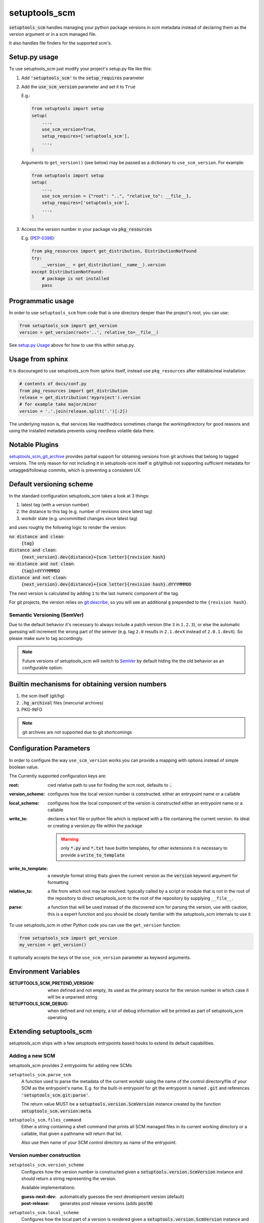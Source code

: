 setuptools_scm
===============

:code:`setuptools_scm` handles managing your python package versions
in scm metadata instead of declaring them as the version argument
or in a scm managed file.

It also handles file finders for the supported scm's.

.. image:: https://travis-ci.org/pypa/setuptools_scm.svg?branch=master
    :target: https://travis-ci.org/pypa/setuptools_scm

Setup.py usage
--------------

To use setuptools_scm just modify your project's setup.py file like this:

1. Add :code:`'setuptools_scm'` to the :code:`setup_requires` parameter
2. Add the :code:`use_scm_version` parameter and set it to ``True``

   E.g.:

   .. code:: python

       from setuptools import setup
       setup(
           ...,
           use_scm_version=True,
           setup_requires=['setuptools_scm'],
           ...,
       )

   Arguments to ``get_version()`` (see below) may be passed as a
   dictionary to ``use_scm_version``. For example:

   .. code:: python

       from setuptools import setup
       setup(
           ...,
           use_scm_version = {"root": "..", "relative_to": __file__},
           setup_requires=['setuptools_scm'],
           ...,
       )


3. Access the version number in your package via :code:`pkg_resources`

   E.g. (`PEP-0396 <https://www.python.org/dev/peps/pep-0396>`_):

   .. code:: python

      from pkg_resources import get_distribution, DistributionNotFound
      try:
          __version__ = get_distribution(__name__).version
      except DistributionNotFound:
          # package is not installed
          pass


Programmatic usage
------------------

In order to use ``setuptools_scm`` from code that is one directory deeper
than the project's root, you can use:

.. code:: python

    from setuptools_scm import get_version
    version = get_version(root='..', relative_to=__file__)

See `setup.py Usage`_ above for how to use this within setup.py.


Usage from sphinx
-----------------

It is discouraged to use setuptools_scm from sphinx itself,
instead use ``pkg_resources`` after editable/real installation:

.. code:: python

    # contents of docs/conf.py
    from pkg_resources import get_distribution
    release = get_distribution('myproject').version
    # for example take major/minor
    version = '.'.join(release.split('.')[:2])

The underlying reason is, that services like readthedocs sometimes change
the workingdirectory for good reasons and using the installed metadata prevents
using needless volatile data there.

Notable Plugins
----------------

`setuptools_scm_git_archive <https://pypi.python.org/pypi/setuptools_scm_git_archive>`_
provides partial support for obtaining versions from git archives
that belong to tagged versions. The only reason for not including
it in setuptools-scm itself is git/github not supporting
sufficient metadata for untagged/followup commits,
which is preventing a consistent UX.


Default versioning scheme
--------------------------

In the standard configuration setuptools_scm takes a look at 3 things:

1. latest tag (with a version number)
2. the distance to this tag (e.g. number of revisions since latest tag)
3. workdir state (e.g. uncommitted changes since latest tag)

and uses roughly the following logic to render the version:

:code:`no distance and clean`:
    :code:`{tag}`
:code:`distance and clean`:
    :code:`{next_version}.dev{distance}+{scm letter}{revision hash}`
:code:`no distance and not clean`:
    :code:`{tag}+dYYYMMMDD`
:code:`distance and not clean`:
    :code:`{next_version}.dev{distance}+{scm letter}{revision hash}.dYYYMMMDD`

The next version is calculated by adding ``1`` to the last numeric component
of the tag.

For git projects, the version relies on `git describe <https://git-scm.com/docs/git-describe>`_,
so you will see an additional ``g`` prepended to the ``{revision hash}``.

Semantic Versioning (SemVer)
~~~~~~~~~~~~~~~~~~~~~~~~~~~~

Due to the default behavior it's necessary to always include a
patch version (the ``3`` in ``1.2.3``), or else the automatic guessing
will increment the wrong part of the semver (e.g. tag ``2.0`` results in
``2.1.devX`` instead of ``2.0.1.devX``). So please make sure to tag
accordingly.

.. note::

    Future versions of setuptools_scm will switch to
    `SemVer <http://semver.org/>`_ by default hiding the the old behavior
    as an configurable option.


Builtin mechanisms for obtaining version numbers
--------------------------------------------------

1. the scm itself (git/hg)
2. :code:`.hg_archival` files (mercurial archives)
3. PKG-INFO

.. note::

    git archives are not supported due to git shortcomings


Configuration Parameters
------------------------------

In order to configure the way ``use_scm_version`` works you can provide
a mapping with options instead of simple boolean value.

The Currently supported configuration keys are:

:root:
    cwd relative path to use for finding the scm root, defaults to :code:`.`

:version_scheme:
    configures how the local version number is constructed.
    either an entrypoint name or a callable

:local_scheme:
    configures how the local component of the version is constructed
    either an entrypoint name or a callable
:write_to:
    declares a text file or python file which is replaced with a file
    containing the current version.
    its ideal or creating a version.py file within the package

    .. warning::

      only :code:`*.py` and :code:`*.txt` have builtin templates,
      for other extensions it is necessary
      to provide a :code:`write_to_template`
:write_to_template:
    a newstyle format string thats given the current version as
    the :code:`version` keyword argument for formatting

:relative_to:
    a file from which root may be resolved. typically called by a
    script or module that is not
    in the root of the repository to direct setuptools_scm to the
    root of the repository by supplying ``__file__``.

:parse:
  a function that will be used instead of the discovered scm for parsing the version,
  use with caution, this is a expert function and you should be closely familiar
  with the setuptools_scm internals to use it


To use setuptools_scm in other Python code you can use the
``get_version`` function:

.. code:: python

    from setuptools_scm import get_version
    my_version = get_version()

It optionally accepts the keys of the ``use_scm_version`` parameter as
keyword arguments.


Environment Variables
---------------------

:SETUPTOOLS_SCM_PRETEND_VERSION:
  when defined and not empty,
  its used as the primary source for the version number
  in which case it will be a unparsed string
:SETUPTOOLS_SCM_DEBUG:
  when defined and not empty,
  a lot of debug information will be printed as part of setuptools_scm operating

Extending setuptools_scm
------------------------

setuptools_scm ships with a few setuptools entrypoints based hooks to extend
its default capabilities.

Adding a new SCM
~~~~~~~~~~~~~~~~

setuptools_scm provides 2 entrypoints for adding new SCMs

``setuptools_scm.parse_scm``
    A function used to parse the metadata of the current workdir
    using the name of the control directory/file of your SCM as the
    entrypoint's name. E.g. for the built-in entrypoint for git the
    entrypoint is named :code:`.git` and references
    :code:`'setuptools_scm.git:parse'`.

    The return value MUST be a :code:`setuptools.version.ScmVersion` instance
    created by the function :code:`setuptools_scm.version:meta`.

``setuptools_scm.files_command``
    Either a string containing a shell command that prints all SCM managed
    files in its current working directory or a callable, that given a
    pathname will return that list.

    Also use then name of your SCM control directory as name of the entrypoint.

Version number construction
~~~~~~~~~~~~~~~~~~~~~~~~~~~

``setuptools_scm.version_scheme``
    Configures how the version number is constructed given a
    :code:`setuptools.version.ScmVersion` instance and should return a string
    representing the version.

    Available implementations:

    :guess-next-dev: automatically guesses the next development version (default)
    :post-release: generates post release versions (adds :code:`postN`)

``setuptools_scm.local_scheme``
    Configures how the local part of a version is rendered given a
    :code:`setuptools.version.ScmVersion` instance and should return a string
    representing the local version.

    Available implementations:

    :node-and-date: adds the node on dev versions and the date on dirty
                    workdir (default)
    :dirty-tag: adds :code:`+dirty` if the current workdir has changes


Importing in setup.py
~~~~~~~~~~~~~~~~~~~~~

To support usage in :code:`setup.py` passing a callable into use_scm_version
is supported.

Within that callable, setuptools_scm is available for import.
The callable must return the configuration.


.. code:: python

    # content of setup.py
    import setuptools

    def myversion():
        from setuptools_scm.version import get_local_dirty_tag
        def clean_scheme(version):
            return get_local_dirty_tag(version) if version.dirty else '+clean'

        return {'local_scheme': clean_scheme}

    setup(
        ...,
        use_scm_version=myversion,
        ...
    )


Note on testing non-installed versions
~~~~~~~~~~~~~~~~~~~~~~~~~~~~~~~~~~~~~~~~

While the general advice is to test against a installed version,
some environments require a test prior to install,

.. code::

  $ python setup.py egg_info
  $ PYTHONPATH=$PWD:$PWD/src pytest



Code of Conduct
---------------

Everyone interacting in the setuptools_scm project's codebases, issue trackers,
chat rooms, and mailing lists is expected to follow the
`PyPA Code of Conduct`_.

.. _PyPA Code of Conduct: https://www.pypa.io/en/latest/code-of-conduct/
